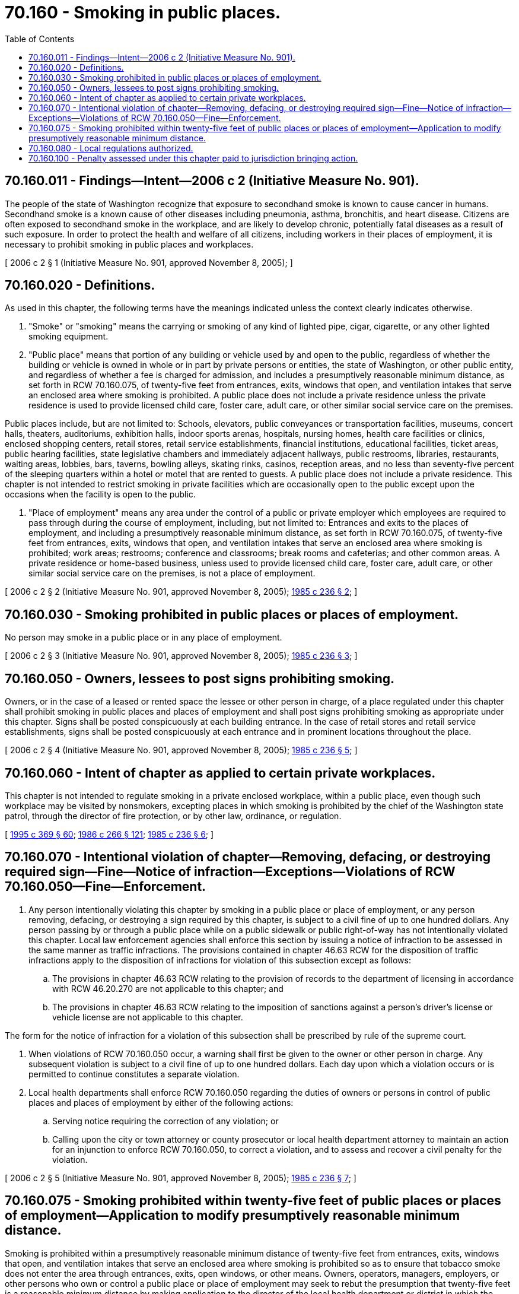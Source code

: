 = 70.160 - Smoking in public places.
:toc:

== 70.160.011 - Findings—Intent—2006 c 2 (Initiative Measure No. 901).
The people of the state of Washington recognize that exposure to secondhand smoke is known to cause cancer in humans. Secondhand smoke is a known cause of other diseases including pneumonia, asthma, bronchitis, and heart disease. Citizens are often exposed to secondhand smoke in the workplace, and are likely to develop chronic, potentially fatal diseases as a result of such exposure. In order to protect the health and welfare of all citizens, including workers in their places of employment, it is necessary to prohibit smoking in public places and workplaces.

[ 2006 c 2 § 1 (Initiative Measure No. 901, approved November 8, 2005); ]

== 70.160.020 - Definitions.
As used in this chapter, the following terms have the meanings indicated unless the context clearly indicates otherwise.

. "Smoke" or "smoking" means the carrying or smoking of any kind of lighted pipe, cigar, cigarette, or any other lighted smoking equipment.

. "Public place" means that portion of any building or vehicle used by and open to the public, regardless of whether the building or vehicle is owned in whole or in part by private persons or entities, the state of Washington, or other public entity, and regardless of whether a fee is charged for admission, and includes a presumptively reasonable minimum distance, as set forth in RCW 70.160.075, of twenty-five feet from entrances, exits, windows that open, and ventilation intakes that serve an enclosed area where smoking is prohibited. A public place does not include a private residence unless the private residence is used to provide licensed child care, foster care, adult care, or other similar social service care on the premises.

Public places include, but are not limited to: Schools, elevators, public conveyances or transportation facilities, museums, concert halls, theaters, auditoriums, exhibition halls, indoor sports arenas, hospitals, nursing homes, health care facilities or clinics, enclosed shopping centers, retail stores, retail service establishments, financial institutions, educational facilities, ticket areas, public hearing facilities, state legislative chambers and immediately adjacent hallways, public restrooms, libraries, restaurants, waiting areas, lobbies, bars, taverns, bowling alleys, skating rinks, casinos, reception areas, and no less than seventy-five percent of the sleeping quarters within a hotel or motel that are rented to guests. A public place does not include a private residence. This chapter is not intended to restrict smoking in private facilities which are occasionally open to the public except upon the occasions when the facility is open to the public.

. "Place of employment" means any area under the control of a public or private employer which employees are required to pass through during the course of employment, including, but not limited to: Entrances and exits to the places of employment, and including a presumptively reasonable minimum distance, as set forth in RCW 70.160.075, of twenty-five feet from entrances, exits, windows that open, and ventilation intakes that serve an enclosed area where smoking is prohibited; work areas; restrooms; conference and classrooms; break rooms and cafeterias; and other common areas. A private residence or home-based business, unless used to provide licensed child care, foster care, adult care, or other similar social service care on the premises, is not a place of employment.

[ 2006 c 2 § 2 (Initiative Measure No. 901, approved November 8, 2005); http://leg.wa.gov/CodeReviser/documents/sessionlaw/1985c236.pdf?cite=1985%20c%20236%20§%202[1985 c 236 § 2]; ]

== 70.160.030 - Smoking prohibited in public places or places of employment.
No person may smoke in a public place or in any place of employment.

[ 2006 c 2 § 3 (Initiative Measure No. 901, approved November 8, 2005); http://leg.wa.gov/CodeReviser/documents/sessionlaw/1985c236.pdf?cite=1985%20c%20236%20§%203[1985 c 236 § 3]; ]

== 70.160.050 - Owners, lessees to post signs prohibiting smoking.
Owners, or in the case of a leased or rented space the lessee or other person in charge, of a place regulated under this chapter shall prohibit smoking in public places and places of employment and shall post signs prohibiting smoking as appropriate under this chapter. Signs shall be posted conspicuously at each building entrance. In the case of retail stores and retail service establishments, signs shall be posted conspicuously at each entrance and in prominent locations throughout the place.

[ 2006 c 2 § 4 (Initiative Measure No. 901, approved November 8, 2005); http://leg.wa.gov/CodeReviser/documents/sessionlaw/1985c236.pdf?cite=1985%20c%20236%20§%205[1985 c 236 § 5]; ]

== 70.160.060 - Intent of chapter as applied to certain private workplaces.
This chapter is not intended to regulate smoking in a private enclosed workplace, within a public place, even though such workplace may be visited by nonsmokers, excepting places in which smoking is prohibited by the chief of the Washington state patrol, through the director of fire protection, or by other law, ordinance, or regulation.

[ http://lawfilesext.leg.wa.gov/biennium/1995-96/Pdf/Bills/Session%20Laws/Senate/5093-S.SL.pdf?cite=1995%20c%20369%20§%2060[1995 c 369 § 60]; http://leg.wa.gov/CodeReviser/documents/sessionlaw/1986c266.pdf?cite=1986%20c%20266%20§%20121[1986 c 266 § 121]; http://leg.wa.gov/CodeReviser/documents/sessionlaw/1985c236.pdf?cite=1985%20c%20236%20§%206[1985 c 236 § 6]; ]

== 70.160.070 - Intentional violation of chapter—Removing, defacing, or destroying required sign—Fine—Notice of infraction—Exceptions—Violations of RCW  70.160.050—Fine—Enforcement.
. Any person intentionally violating this chapter by smoking in a public place or place of employment, or any person removing, defacing, or destroying a sign required by this chapter, is subject to a civil fine of up to one hundred dollars. Any person passing by or through a public place while on a public sidewalk or public right-of-way has not intentionally violated this chapter. Local law enforcement agencies shall enforce this section by issuing a notice of infraction to be assessed in the same manner as traffic infractions. The provisions contained in chapter 46.63 RCW for the disposition of traffic infractions apply to the disposition of infractions for violation of this subsection except as follows:

.. The provisions in chapter 46.63 RCW relating to the provision of records to the department of licensing in accordance with RCW 46.20.270 are not applicable to this chapter; and

.. The provisions in chapter 46.63 RCW relating to the imposition of sanctions against a person's driver's license or vehicle license are not applicable to this chapter.

The form for the notice of infraction for a violation of this subsection shall be prescribed by rule of the supreme court.

. When violations of RCW 70.160.050 occur, a warning shall first be given to the owner or other person in charge. Any subsequent violation is subject to a civil fine of up to one hundred dollars. Each day upon which a violation occurs or is permitted to continue constitutes a separate violation.

. Local health departments shall enforce RCW 70.160.050 regarding the duties of owners or persons in control of public places and places of employment by either of the following actions:

.. Serving notice requiring the correction of any violation; or

.. Calling upon the city or town attorney or county prosecutor or local health department attorney to maintain an action for an injunction to enforce RCW 70.160.050, to correct a violation, and to assess and recover a civil penalty for the violation.

[ 2006 c 2 § 5 (Initiative Measure No. 901, approved November 8, 2005); http://leg.wa.gov/CodeReviser/documents/sessionlaw/1985c236.pdf?cite=1985%20c%20236%20§%207[1985 c 236 § 7]; ]

== 70.160.075 - Smoking prohibited within twenty-five feet of public places or places of employment—Application to modify presumptively reasonable minimum distance.
Smoking is prohibited within a presumptively reasonable minimum distance of twenty-five feet from entrances, exits, windows that open, and ventilation intakes that serve an enclosed area where smoking is prohibited so as to ensure that tobacco smoke does not enter the area through entrances, exits, open windows, or other means. Owners, operators, managers, employers, or other persons who own or control a public place or place of employment may seek to rebut the presumption that twenty-five feet is a reasonable minimum distance by making application to the director of the local health department or district in which the public place or place of employment is located. The presumption will be rebutted if the applicant can show by clear and convincing evidence that, given the unique circumstances presented by the location of entrances, exits, windows that open, ventilation intakes, or other factors, smoke will not infiltrate or reach the entrances, exits, open windows, or ventilation intakes or enter into such public place or place of employment and, therefore, the public health and safety will be adequately protected by a lesser distance.

[ 2006 c 2 § 6 (Initiative Measure No. 901, approved November 8, 2005); ]

== 70.160.080 - Local regulations authorized.
Local fire departments or fire districts and local health departments may adopt regulations as required to implement this chapter.

[ http://leg.wa.gov/CodeReviser/documents/sessionlaw/1985c236.pdf?cite=1985%20c%20236%20§%209[1985 c 236 § 9]; ]

== 70.160.100 - Penalty assessed under this chapter paid to jurisdiction bringing action.
Any penalty assessed and recovered in an action brought under this chapter shall be paid to the city or county bringing the action.

[ http://leg.wa.gov/CodeReviser/documents/sessionlaw/1985c236.pdf?cite=1985%20c%20236%20§%208[1985 c 236 § 8]; ]

